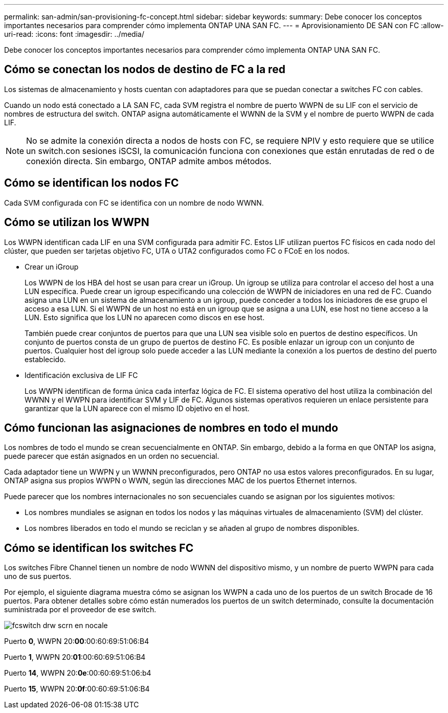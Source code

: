 ---
permalink: san-admin/san-provisioning-fc-concept.html 
sidebar: sidebar 
keywords:  
summary: Debe conocer los conceptos importantes necesarios para comprender cómo implementa ONTAP UNA SAN FC. 
---
= Aprovisionamiento DE SAN con FC
:allow-uri-read: 
:icons: font
:imagesdir: ../media/


[role="lead"]
Debe conocer los conceptos importantes necesarios para comprender cómo implementa ONTAP UNA SAN FC.



== Cómo se conectan los nodos de destino de FC a la red

Los sistemas de almacenamiento y hosts cuentan con adaptadores para que se puedan conectar a switches FC con cables.

Cuando un nodo está conectado a LA SAN FC, cada SVM registra el nombre de puerto WWPN de su LIF con el servicio de nombres de estructura del switch. ONTAP asigna automáticamente el WWNN de la SVM y el nombre de puerto WWPN de cada LIF.

[NOTE]
====
No se admite la conexión directa a nodos de hosts con FC, se requiere NPIV y esto requiere que se utilice un switch.con sesiones iSCSI, la comunicación funciona con conexiones que están enrutadas de red o de conexión directa. Sin embargo, ONTAP admite ambos métodos.

====


== Cómo se identifican los nodos FC

Cada SVM configurada con FC se identifica con un nombre de nodo WWNN.



== Cómo se utilizan los WWPN

Los WWPN identifican cada LIF en una SVM configurada para admitir FC. Estos LIF utilizan puertos FC físicos en cada nodo del clúster, que pueden ser tarjetas objetivo FC, UTA o UTA2 configurados como FC o FCoE en los nodos.

* Crear un iGroup
+
Los WWPN de los HBA del host se usan para crear un iGroup. Un igroup se utiliza para controlar el acceso del host a una LUN específica. Puede crear un igroup especificando una colección de WWPN de iniciadores en una red de FC. Cuando asigna una LUN en un sistema de almacenamiento a un igroup, puede conceder a todos los iniciadores de ese grupo el acceso a esa LUN. Si el WWPN de un host no está en un igroup que se asigna a una LUN, ese host no tiene acceso a la LUN. Esto significa que los LUN no aparecen como discos en ese host.

+
También puede crear conjuntos de puertos para que una LUN sea visible solo en puertos de destino específicos. Un conjunto de puertos consta de un grupo de puertos de destino FC. Es posible enlazar un igroup con un conjunto de puertos. Cualquier host del igroup solo puede acceder a las LUN mediante la conexión a los puertos de destino del puerto establecido.

* Identificación exclusiva de LIF FC
+
Los WWPN identifican de forma única cada interfaz lógica de FC. El sistema operativo del host utiliza la combinación del WWNN y el WWPN para identificar SVM y LIF de FC. Algunos sistemas operativos requieren un enlace persistente para garantizar que la LUN aparece con el mismo ID objetivo en el host.





== Cómo funcionan las asignaciones de nombres en todo el mundo

Los nombres de todo el mundo se crean secuencialmente en ONTAP. Sin embargo, debido a la forma en que ONTAP los asigna, puede parecer que están asignados en un orden no secuencial.

Cada adaptador tiene un WWPN y un WWNN preconfigurados, pero ONTAP no usa estos valores preconfigurados. En su lugar, ONTAP asigna sus propios WWPN o WWN, según las direcciones MAC de los puertos Ethernet internos.

Puede parecer que los nombres internacionales no son secuenciales cuando se asignan por los siguientes motivos:

* Los nombres mundiales se asignan en todos los nodos y las máquinas virtuales de almacenamiento (SVM) del clúster.
* Los nombres liberados en todo el mundo se reciclan y se añaden al grupo de nombres disponibles.




== Cómo se identifican los switches FC

Los switches Fibre Channel tienen un nombre de nodo WWNN del dispositivo mismo, y un nombre de puerto WWPN para cada uno de sus puertos.

Por ejemplo, el siguiente diagrama muestra cómo se asignan los WWPN a cada uno de los puertos de un switch Brocade de 16 puertos. Para obtener detalles sobre cómo están numerados los puertos de un switch determinado, consulte la documentación suministrada por el proveedor de ese switch.

image::../media/drw-fcswitch-scrn-en-noscale.gif[fcswitch drw scrn en nocale]

Puerto *0*, WWPN 20:**00**:00:60:69:51:06:B4

Puerto *1*, WWPN 20:**01**:00:60:69:51:06:B4

Puerto *14*, WWPN 20:**0e**:00:60:69:51:06:b4

Puerto *15*, WWPN 20:**0f**:00:60:69:51:06:B4
